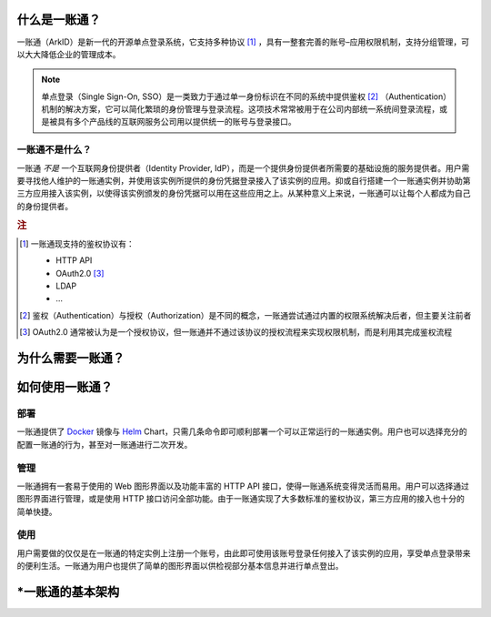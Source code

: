 什么是一账通？
--------------

一账通（ArkID）是新一代的开源单点登录系统，它支持多种协议 [#f1]_ ，具有一整套完善的账号–应用权限机制，支持分组管理，可以大大降低企业的管理成本。

.. note::
    单点登录（Single Sign-On, SSO）是一类致力于通过单一身份标识在不同的系统中提供鉴权 [#f2]_ （Authentication）机制的解决方案，它可以简化繁琐的身份管理与登录流程。这项技术常常被用于在公司内部统一系统间登录流程，或是被具有多个产品线的互联网服务公司用以提供统一的账号与登录接口。

一账通不是什么？
::::::::::::::::

一账通 *不是* 一个互联网身份提供者（Identity Provider, IdP），而是一个提供身份提供者所需要的基础设施的服务提供者。用户需要寻找他人维护的一账通实例，并使用该实例所提供的身份凭据登录接入了该实例的应用。抑或自行搭建一个一账通实例并协助第三方应用接入该实例，以使得该实例颁发的身份凭据可以用在这些应用之上。从某种意义上来说，一账通可以让每个人都成为自己的身份提供者。

.. rubric:: 注

.. [#f1] 一账通现支持的鉴权协议有：

    * HTTP API
    * OAuth2.0 [#f3]_
    * LDAP
    * ...

.. [#f2] 鉴权（Authentication）与授权（Authorization）是不同的概念，一账通尝试通过内置的权限系统解决后者，但主要关注前者

.. [#f3] OAuth2.0 通常被认为是一个授权协议，但一账通并不通过该协议的授权流程来实现权限机制，而是利用其完成鉴权流程




为什么需要一账通？
------------------

.. 
    TODO: 宣传文本待定

如何使用一账通？
----------------

部署
::::

一账通提供了 Docker_ 镜像与 Helm_ Chart，只需几条命令即可顺利部署一个可以正常运行的一账通实例。用户也可以选择充分的配置一账通的行为，甚至对一账通进行二次开发。

.. _Docker: https://www.docker.com
.. _Helm: https://helm.sh

管理
::::

一账通拥有一套易于使用的 Web 图形界面以及功能丰富的 HTTP API 接口，使得一账通系统变得灵活而易用。用户可以选择通过图形界面进行管理，或是使用 HTTP 接口访问全部功能。由于一账通实现了大多数标准的鉴权协议，第三方应用的接入也十分的简单快捷。

使用
::::

用户需要做的仅仅是在一账通的特定实例上注册一个账号，由此即可使用该账号登录任何接入了该实例的应用，享受单点登录带来的便利生活。一账通为用户也提供了简单的图形界面以供检视部分基本信息并进行单点登出。

\*一账通的基本架构
------------------

.. 
    TODO: 系统架构图